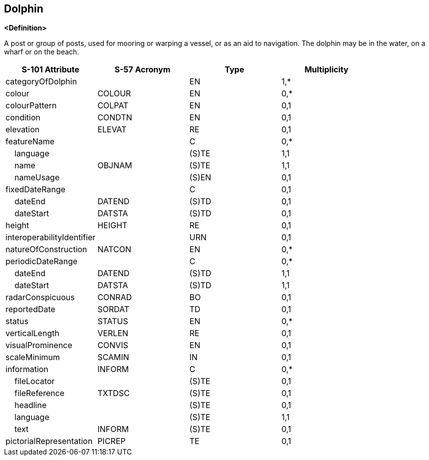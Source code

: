 == Dolphin

**<Definition>**

A post or group of posts, used for mooring or warping a vessel, or as an aid to navigation. The dolphin may be in the water, on a wharf or on the beach.

[cols="1,1,1,1", options="header"]
|===
|S-101 Attribute |S-57 Acronym |Type |Multiplicity

|categoryOfDolphin||EN|1,*
|colour|COLOUR|EN|0,*
|colourPattern|COLPAT|EN|0,1
|condition|CONDTN|EN|0,1
|elevation|ELEVAT|RE|0,1
|featureName||C|0,*
|    language||(S)TE|1,1
|    name|OBJNAM|(S)TE|1,1
|    nameUsage||(S)EN|0,1
|fixedDateRange||C|0,1
|    dateEnd|DATEND|(S)TD|0,1
|    dateStart|DATSTA|(S)TD|0,1
|height|HEIGHT|RE|0,1
|interoperabilityIdentifier||URN|0,1
|natureOfConstruction|NATCON|EN|0,*
|periodicDateRange||C|0,*
|    dateEnd|DATEND|(S)TD|1,1
|    dateStart|DATSTA|(S)TD|1,1
|radarConspicuous|CONRAD|BO|0,1
|reportedDate|SORDAT|TD|0,1
|status|STATUS|EN|0,*
|verticalLength|VERLEN|RE|0,1
|visualProminence|CONVIS|EN|0,1
|scaleMinimum|SCAMIN|IN|0,1
|information|INFORM|C|0,*
|    fileLocator||(S)TE|0,1
|    fileReference|TXTDSC|(S)TE|0,1
|    headline||(S)TE|0,1
|    language||(S)TE|1,1
|    text|INFORM|(S)TE|0,1
|pictorialRepresentation|PICREP|TE|0,1
|===
